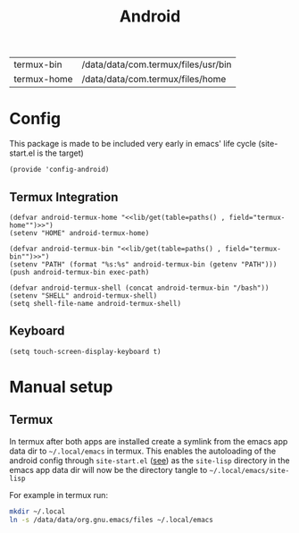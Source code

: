 #+title: Android
#+PROPERTY: header-args :tangle-relative 'dir :dir ${HOME}/.local/emacs/site-lisp
#+PROPERTY: header-args+ :tangle config-android.el

#+NAME: paths
| termux-bin  | /data/data/com.termux/files/usr/bin |
| termux-home | /data/data/com.termux/files/home    |


* Config
This package is made to be included very early in emacs' life cycle (site-start.el is the target)
#+begin_src elisp
(provide 'config-android)
#+end_src

** Termux Integration
#+NAME: termux-integration
#+begin_src elisp
(defvar android-termux-home "<<lib/get(table=paths() , field="termux-home"")>>")
(setenv "HOME" android-termux-home)

(defvar android-termux-bin "<<lib/get(table=paths() , field="termux-bin"")>>")
(setenv "PATH" (format "%s:%s" android-termux-bin (getenv "PATH")))
(push android-termux-bin exec-path)

(defvar android-termux-shell (concat android-termux-bin "/bash"))
(setenv "SHELL" android-termux-shell)
(setq shell-file-name android-termux-shell)
#+end_src

** Keyboard
#+NAME: keyboard-settings
#+begin_src
(setq touch-screen-display-keyboard t)
#+end_src

* Manual setup
** Termux
In termux after both apps are installed create a symlink from the emacs app data
dir to =~/.local/emacs= in termux. This enables the autoloading of the android config through =site-start.el= ([[file:general.org::*Site start][see]])
as the =site-lisp= directory in the emacs app data dir will now be the directory tangle to =~/.local/emacs/site-lisp=

For example in termux run:
#+begin_src bash
mkdir ~/.local
ln -s /data/data/org.gnu.emacs/files ~/.local/emacs
#+end_src
